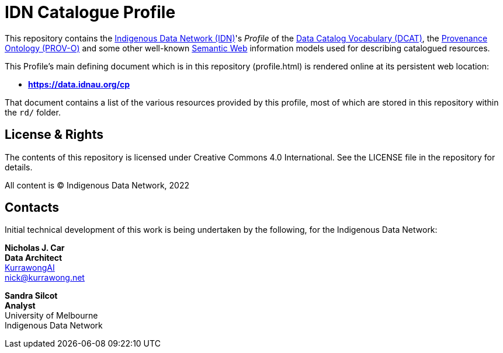 = IDN Catalogue Profile

This repository contains the https://mspgh.unimelb.edu.au/centres-institutes/centre-for-health-equity/research-group/indigenous-data-network[Indigenous Data Network (IDN)]'s _Profile_ of the https://www.w3.org/TR/vocab-dcat/[Data Catalog Vocabulary (DCAT)], the https://www.w3.org/TR/prov-o/[Provenance Ontology (PROV-O)] and some other well-known https://www.w3.org/standards/semanticweb/[Semantic Web] information models used for describing catalogued resources.

This Profile's main defining document which is in this repository (profile.html) is rendered online at its persistent web location:

* **https://data.idnau.org/cp**

That document contains a list of the various resources provided by this profile, most of which are stored in this repository within the `rd/` folder.

== License & Rights

The contents of this repository is licensed under Creative Commons 4.0 International. See the LICENSE file in the repository for details.

All content is &copy; Indigenous Data Network, 2022

== Contacts

Initial technical development of this work is being undertaken by the following, for the Indigenous Data Network:

**Nicholas J. Car** +
*Data Architect* +
https://kurrawong.ai[KurrawongAI] +
nick@kurrawong.net  

**Sandra Silcot** +
*Analyst* +
University of Melbourne +
Indigenous Data Network +
